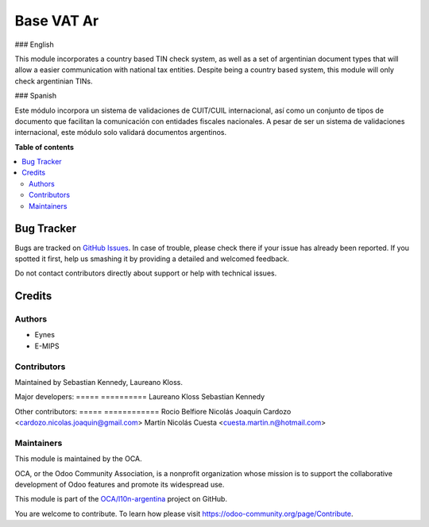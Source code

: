 ===========
Base VAT Ar
===========

.. !!!!!!!!!!!!!!!!!!!!!!!!!!!!!!!!!!!!!!!!!!!!!!!!!!!!
   !! This file is generated by oca-gen-addon-readme !!
   !! changes will be overwritten.                   !!
   !!!!!!!!!!!!!!!!!!!!!!!!!!!!!!!!!!!!!!!!!!!!!!!!!!!!

.. |badge1| image:: https://img.shields.io/badge/maturity-Beta-yellow.png
    :target: https://odoo-community.org/page/development-status
    :alt: Beta
.. |badge2| image:: https://img.shields.io/badge/github-OCA%2Fl10n--argentina-lightgray.png?logo=github
    :target: https://github.com/OCA/l10n-argentina/tree/11.0/base_vat_ar
    :alt: OCA/l10n-argentina
.. |badge3| image:: https://img.shields.io/badge/runbot-Try%20me-875A7B.png
    :target: https://runbot.odoo-community.org/runbot/179/11.0
    :alt: Try me on Runbot

|badge1| |badge2| |badge3| 

### English

This module incorporates a country based TIN check system, as well as a set of argentinian document types that will allow a easier communication with national tax entities.
Despite being a country based system, this module will only check argentinian TINs.

### Spanish

Este módulo incorpora un sistema de validaciones de CUIT/CUIL internacional, así como un conjunto de tipos de documento que facilitan la comunicación con entidades fiscales nacionales.
A pesar de ser un sistema de validaciones internacional, este módulo solo validará documentos argentinos.

**Table of contents**

.. contents::
   :local:

Bug Tracker
===========

Bugs are tracked on `GitHub Issues <https://github.com/OCA/l10n-argentina/issues>`_.
In case of trouble, please check there if your issue has already been reported.
If you spotted it first, help us smashing it by providing a detailed and welcomed feedback.

Do not contact contributors directly about support or help with technical issues.

Credits
=======

Authors
~~~~~~~

* Eynes
* E-MIPS

Contributors
~~~~~~~~~~~~

Maintained by Sebastian Kennedy, Laureano Kloss.

Major developers:
===== ==========
Laureano Kloss
Sebastian Kennedy

Other contributors:
===== ============
Rocio Belfiore
Nicolás Joaquín Cardozo <cardozo.nicolas.joaquin@gmail.com>
Martín Nicolás Cuesta <cuesta.martin.n@hotmail.com>

Maintainers
~~~~~~~~~~~

This module is maintained by the OCA.

.. image:: https://odoo-community.org/logo.png
   :alt: Odoo Community Association
   :target: https://odoo-community.org

OCA, or the Odoo Community Association, is a nonprofit organization whose
mission is to support the collaborative development of Odoo features and
promote its widespread use.

This module is part of the `OCA/l10n-argentina <https://github.com/OCA/l10n-argentina/tree/11.0/base_vat_ar>`_ project on GitHub.

You are welcome to contribute. To learn how please visit https://odoo-community.org/page/Contribute.
